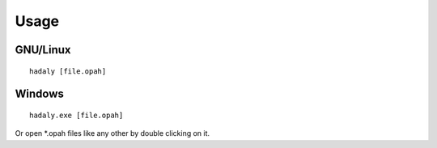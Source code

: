Usage
-----

GNU/Linux
~~~~~~~~~

::

    hadaly [file.opah]



Windows
~~~~~~~

::

    hadaly.exe [file.opah]


Or open *.opah files like any other by double clicking on it.
